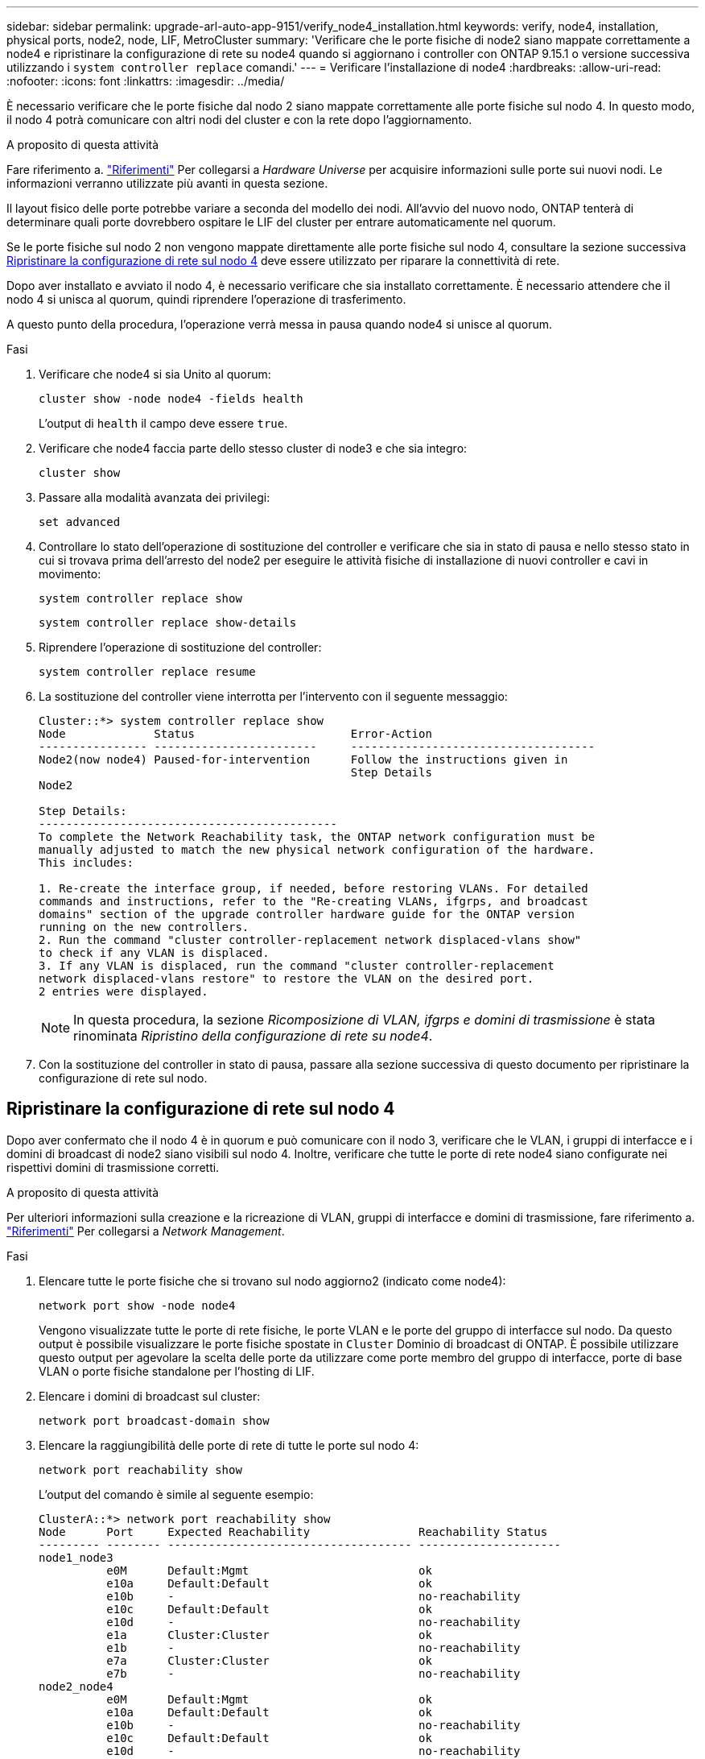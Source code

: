 ---
sidebar: sidebar 
permalink: upgrade-arl-auto-app-9151/verify_node4_installation.html 
keywords: verify, node4, installation, physical ports, node2, node, LIF, MetroCluster 
summary: 'Verificare che le porte fisiche di node2 siano mappate correttamente a node4 e ripristinare la configurazione di rete su node4 quando si aggiornano i controller con ONTAP 9.15.1 o versione successiva utilizzando i `system controller replace` comandi.' 
---
= Verificare l'installazione di node4
:hardbreaks:
:allow-uri-read: 
:nofooter: 
:icons: font
:linkattrs: 
:imagesdir: ../media/


[role="lead"]
È necessario verificare che le porte fisiche dal nodo 2 siano mappate correttamente alle porte fisiche sul nodo 4. In questo modo, il nodo 4 potrà comunicare con altri nodi del cluster e con la rete dopo l'aggiornamento.

.A proposito di questa attività
Fare riferimento a. link:other_references.html["Riferimenti"] Per collegarsi a _Hardware Universe_ per acquisire informazioni sulle porte sui nuovi nodi. Le informazioni verranno utilizzate più avanti in questa sezione.

Il layout fisico delle porte potrebbe variare a seconda del modello dei nodi. All'avvio del nuovo nodo, ONTAP tenterà di determinare quali porte dovrebbero ospitare le LIF del cluster per entrare automaticamente nel quorum.

Se le porte fisiche sul nodo 2 non vengono mappate direttamente alle porte fisiche sul nodo 4, consultare la sezione successiva <<Ripristinare la configurazione di rete sul nodo 4>> deve essere utilizzato per riparare la connettività di rete.

Dopo aver installato e avviato il nodo 4, è necessario verificare che sia installato correttamente. È necessario attendere che il nodo 4 si unisca al quorum, quindi riprendere l'operazione di trasferimento.

A questo punto della procedura, l'operazione verrà messa in pausa quando node4 si unisce al quorum.

.Fasi
. Verificare che node4 si sia Unito al quorum:
+
`cluster show -node node4 -fields health`

+
L'output di `health` il campo deve essere `true`.

. Verificare che node4 faccia parte dello stesso cluster di node3 e che sia integro:
+
`cluster show`

. Passare alla modalità avanzata dei privilegi:
+
`set advanced`

. Controllare lo stato dell'operazione di sostituzione del controller e verificare che sia in stato di pausa e nello stesso stato in cui si trovava prima dell'arresto del node2 per eseguire le attività fisiche di installazione di nuovi controller e cavi in movimento:
+
`system controller replace show`

+
`system controller replace show-details`

. Riprendere l'operazione di sostituzione del controller:
+
`system controller replace resume`

. La sostituzione del controller viene interrotta per l'intervento con il seguente messaggio:
+
....
Cluster::*> system controller replace show
Node             Status                       Error-Action
---------------- ------------------------     ------------------------------------
Node2(now node4) Paused-for-intervention      Follow the instructions given in
                                              Step Details
Node2

Step Details:
--------------------------------------------
To complete the Network Reachability task, the ONTAP network configuration must be
manually adjusted to match the new physical network configuration of the hardware.
This includes:

1. Re-create the interface group, if needed, before restoring VLANs. For detailed
commands and instructions, refer to the "Re-creating VLANs, ifgrps, and broadcast
domains" section of the upgrade controller hardware guide for the ONTAP version
running on the new controllers.
2. Run the command "cluster controller-replacement network displaced-vlans show"
to check if any VLAN is displaced.
3. If any VLAN is displaced, run the command "cluster controller-replacement
network displaced-vlans restore" to restore the VLAN on the desired port.
2 entries were displayed.
....
+

NOTE: In questa procedura, la sezione _Ricomposizione di VLAN, ifgrps e domini di trasmissione_ è stata rinominata _Ripristino della configurazione di rete su node4_.

. Con la sostituzione del controller in stato di pausa, passare alla sezione successiva di questo documento per ripristinare la configurazione di rete sul nodo.




== Ripristinare la configurazione di rete sul nodo 4

Dopo aver confermato che il nodo 4 è in quorum e può comunicare con il nodo 3, verificare che le VLAN, i gruppi di interfacce e i domini di broadcast di node2 siano visibili sul nodo 4. Inoltre, verificare che tutte le porte di rete node4 siano configurate nei rispettivi domini di trasmissione corretti.

.A proposito di questa attività
Per ulteriori informazioni sulla creazione e la ricreazione di VLAN, gruppi di interfacce e domini di trasmissione, fare riferimento a. link:other_references.html["Riferimenti"] Per collegarsi a _Network Management_.

.Fasi
. Elencare tutte le porte fisiche che si trovano sul nodo aggiorno2 (indicato come node4):
+
`network port show -node node4`

+
Vengono visualizzate tutte le porte di rete fisiche, le porte VLAN e le porte del gruppo di interfacce sul nodo. Da questo output è possibile visualizzare le porte fisiche spostate in `Cluster` Dominio di broadcast di ONTAP. È possibile utilizzare questo output per agevolare la scelta delle porte da utilizzare come porte membro del gruppo di interfacce, porte di base VLAN o porte fisiche standalone per l'hosting di LIF.

. Elencare i domini di broadcast sul cluster:
+
`network port broadcast-domain show`

. Elencare la raggiungibilità delle porte di rete di tutte le porte sul nodo 4:
+
`network port reachability show`

+
L'output del comando è simile al seguente esempio:

+
....
ClusterA::*> network port reachability show
Node      Port     Expected Reachability                Reachability Status
--------- -------- ------------------------------------ ---------------------
node1_node3
          e0M      Default:Mgmt                         ok
          e10a     Default:Default                      ok
          e10b     -                                    no-reachability
          e10c     Default:Default                      ok
          e10d     -                                    no-reachability
          e1a      Cluster:Cluster                      ok
          e1b      -                                    no-reachability
          e7a      Cluster:Cluster                      ok
          e7b      -                                    no-reachability
node2_node4
          e0M      Default:Mgmt                         ok
          e10a     Default:Default                      ok
          e10b     -                                    no-reachability
          e10c     Default:Default                      ok
          e10d     -                                    no-reachability
          e1a      Cluster:Cluster                      ok
          e1b      -                                    no-reachability
          e7a      Cluster:Cluster                      ok
          e7b      -                                    no-reachability
18 entries were displayed.
....
+
Nell'esempio precedente, node2_node4 viene appena avviato dopo la sostituzione del controller. Dispone di diverse porte che non sono raggiungibilità e che sono in attesa di una scansione di raggiungibilità.

. [[auto_restore_4_Step4]]Ripristina la raggiungibilità di ciascuna porta sul nodo 4 con uno stato di raggiungibilità diverso da `ok`. Eseguire il seguente comando, prima su qualsiasi porta fisica, quindi su qualsiasi porta VLAN, una alla volta:
+
`network port reachability repair -node <node_name>  -port <port_name>`

+
L'output è simile al seguente esempio:

+
....
Cluster ::> reachability repair -node node2_node4 -port e10a
....
+
....
Warning: Repairing port "node2_node4: e10a" may cause it to move into a different broadcast domain, which can cause LIFs to be re-homed away from the port. Are you sure you want to continue? {y|n}:
....
+
Un messaggio di avviso, come mostrato sopra, è previsto per le porte con uno stato di raggiungibilità che potrebbe essere diverso dallo stato di raggiungibilità del dominio di trasmissione in cui si trova attualmente.

+
Esaminare la connettività della porta e rispondere `y` oppure `n` a seconda dei casi.

+
Verificare che tutte le porte fisiche abbiano la raggiungibilità prevista:

+
`network port reachability show`

+
Quando viene eseguita la riparazione della raggiungibilità, ONTAP tenta di posizionare le porte nei domini di trasmissione corretti. Tuttavia, se non è possibile determinare la raggiungibilità di una porta e non appartiene a nessuno dei domini di broadcast esistenti, ONTAP creerà nuovi domini di broadcast per queste porte.

. Se la configurazione del gruppo di interfacce non corrisponde al layout della porta fisica del nuovo controller, modificarla seguendo la procedura riportata di seguito.
+
.. È necessario innanzitutto rimuovere le porte fisiche che devono essere porte membro del gruppo di interfacce dall'appartenenza al dominio di trasmissione. Per eseguire questa operazione, utilizzare il seguente comando:
+
`network port broadcast-domain remove-ports -broadcast-domain <broadcast_domain_name> -ports <node_name:port_name>`

.. Aggiungere una porta membro a un gruppo di interfacce:
+
`network port ifgrp add-port -node <node_name> -ifgrp <ifgrp> -port <port_name>`

.. Il gruppo di interfacce viene aggiunto automaticamente al dominio di trasmissione circa un minuto dopo l'aggiunta della prima porta membro.
.. Verificare che il gruppo di interfacce sia stato aggiunto al dominio di trasmissione appropriato:
+
`network port reachability show -node <node_name> -port <ifgrp>`

+
Se lo stato di raggiungibilità del gruppo di interfacce non è `ok`, assegnarlo al dominio di trasmissione appropriato:

+
`network port broadcast-domain add-ports -broadcast-domain <broadcast_domain_name> -ports <node:port>`



. Assegnare le porte fisiche appropriate a `Cluster` dominio di broadcast:
+
.. Determinare quali porte hanno la raggiungibilità di `Cluster` dominio di broadcast:
+
`network port reachability show -reachable-broadcast-domains Cluster:Cluster`

.. Riparare qualsiasi porta con la possibilità di accedere a `Cluster` dominio di broadcast, se il suo stato di raggiungibilità non è `ok`:
+
`network port reachability repair -node <node_name> -port <port_name>`



. Spostare le restanti porte fisiche nei domini di trasmissione corretti utilizzando uno dei seguenti comandi:
+
`network port reachability repair -node <node_name> -port <port_name>`

+
`network port broadcast-domain remove-port`

+
`network port broadcast-domain add-port`

+
Verificare che non siano presenti porte irraggiungibili o impreviste. Verificare lo stato di raggiungibilità di tutte le porte fisiche utilizzando il comando seguente ed esaminare l'output per confermare lo stato `ok`:

+
`network port reachability show -detail`

. Ripristinare eventuali VLAN che potrebbero essere state spostate seguendo la procedura riportata di seguito:
+
.. Elenco VLAN spostate:
+
`cluster controller-replacement network displaced-vlans show`

+
Viene visualizzato un output simile al seguente:

+
....
Cluster::*> displaced-vlans show
(cluster controller-replacement network displaced-vlans show)
            Original
Node        Base Port     VLANs
---------   ---------     --------------
Node1       a0a           822, 823
            e10a          822, 823
....
.. Ripristinare le VLAN spostate dalle porte di base precedenti:
+
`cluster controller-replacement network displaced-vlans restore`

+
Di seguito viene riportato un esempio di ripristino delle VLAN spostate dal gruppo di interfaccia a0a allo stesso gruppo di interfacce:

+
....
Cluster::*> displaced-vlans restore -node node2_node4 -port a0a -destination-port a0a
....
+
Di seguito viene riportato un esempio di ripristino delle VLAN spostate sulla porta "e10a" in "e10b":

+
....
Cluster::*> displaced-vlans restore -node node2_node4 -port e10a -destination-port e10b
....
+
Quando un ripristino della VLAN ha esito positivo, le VLAN spostate vengono create sulla porta di destinazione specificata. Il ripristino della VLAN non riesce se la porta di destinazione è membro di un gruppo di interfacce o se la porta di destinazione non è disponibile.

+
Attendere circa un minuto per inserire le VLAN appena ripristinate nei domini di trasmissione appropriati.

.. Creare nuove porte VLAN in base alle necessità per le porte VLAN non presenti in `cluster controller-replacement network displaced-vlans show` ma deve essere configurato su altre porte fisiche.


. Eliminare eventuali domini di broadcast vuoti dopo aver completato tutte le riparazioni delle porte:
+
`network port broadcast-domain delete -broadcast-domain <broadcast_domain_name>`

. Verificare la raggiungibilità delle porte:
+
`network port reachability show`

+
Quando tutte le porte sono configurate correttamente e aggiunte ai domini di trasmissione corretti, il `network port reachability show` il comando deve riportare lo stato di raggiungibilità come `ok` per tutte le porte connesse e lo stato come `no-reachability` per porte senza connettività fisica. Se una delle porte riporta uno stato diverso da questi due, eseguire la riparazione della raggiungibilità e aggiungere o rimuovere le porte dai propri domini di trasmissione come indicato in <<auto_restore_4_Step4,Fase 4>>.

. Verificare che tutte le porte siano state inserite nei domini di broadcast:
+
`network port show`

. Verificare che tutte le porte nei domini di trasmissione abbiano configurato la MTU (Maximum Transmission Unit) corretta:
+
`network port broadcast-domain show`

. Ripristinare le porte LIF home, specificando le porte Vserver e LIF home, se presenti, che devono essere ripristinate:
+
.. Elencare eventuali LIF spostati:
+
`displaced-interface show`

.. Ripristinare le porte LIF home:
+
`displaced-interface restore-home-node -node <node_name> -vserver <vserver_name> -lif-name <LIF_name>`



. Verificare che tutte le LIF dispongano di una porta home e siano amministrativamente up:
+
`network interface show -fields home-port, status-admin`


